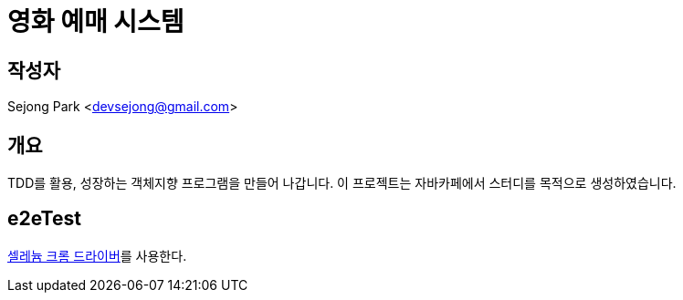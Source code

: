 = 영화 예매 시스템

== 작성자

Sejong Park <devsejong@gmail.com>

== 개요

TDD를 활용, 성장하는 객체지향 프로그램을 만들어 나갑니다. 이 프로젝트는 자바카페에서 스터디를 목적으로 생성하였습니다.

== e2eTest

http://chromedriver.storage.googleapis.com/index.html?path=2.22[셀레늄 크롬 드라이버]를 사용한다.